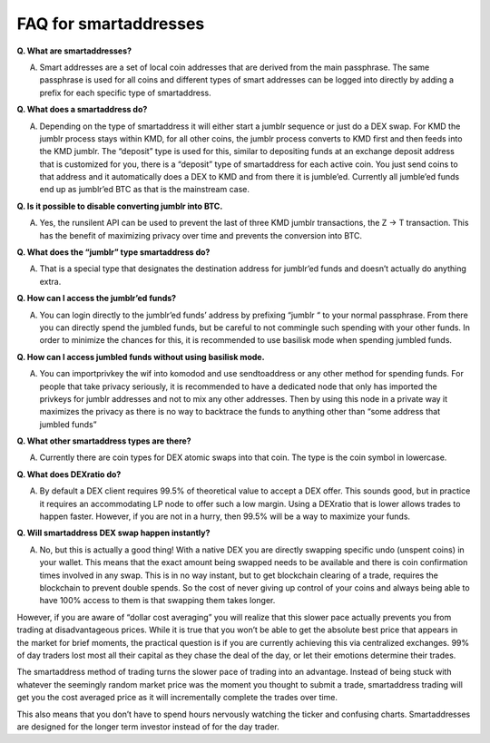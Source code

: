 **********************
FAQ for smartaddresses
**********************

**Q. What are smartaddresses?**

A. Smart addresses are a set of local coin addresses that are derived from the main passphrase. The same passphrase is used for all coins and different types of smart addresses can be logged into directly by adding a prefix for each specific type of smartaddress.

**Q. What does a smartaddress do?**

A. Depending on the type of smartaddress it will either start a jumblr sequence or just do a DEX swap. For KMD the jumblr process stays within KMD, for all other coins, the jumblr process converts to KMD first and then feeds into the KMD jumblr. The “deposit” type is used for this, similar to depositing funds at an exchange deposit address that is customized for you, there is a “deposit” type of smartaddress for each active coin. You just send coins to that address and it automatically does a DEX to KMD and from there it is jumble’ed. Currently all jumble’ed funds end up as jumblr’ed BTC as that is the mainstream case.

**Q. Is it possible to disable converting jumblr into BTC.**

A. Yes, the runsilent API can be used to prevent the last of three KMD jumblr transactions, the Z -> T transaction. This has the benefit of maximizing privacy over time and prevents the conversion into BTC.

**Q. What does the “jumblr” type smartaddress do?**

A. That is a special type that designates the destination address for jumblr’ed funds and doesn’t actually do anything extra.

**Q. How can I access the jumblr’ed funds?**

A. You can login directly to the jumblr’ed funds’ address by prefixing “jumblr “ to your normal passphrase. From there you can directly spend the jumbled funds, but be careful to not commingle such spending with your other funds. In order to minimize the chances for this, it is recommended to use basilisk mode when spending jumbled funds.

**Q. How can I access jumbled funds without using basilisk mode.**

A. You can importprivkey the wif into komodod and use sendtoaddress or any other method for spending funds. For people that take privacy seriously, it is recommended to have a dedicated node that only has imported the privkeys for jumblr addresses and not to mix any other addresses. Then by using this node in a private way it maximizes the privacy as there is no way to backtrace the funds to anything other than “some address that jumbled funds”

**Q. What other smartaddress types are there?**

A. Currently there are coin types for DEX atomic swaps into that coin. The type is the coin symbol in lowercase.

**Q. What does DEXratio do?**

A. By default a DEX client requires 99.5% of theoretical value to accept a DEX offer. This sounds good, but in practice it requires an accommodating LP node to offer such a low margin. Using a DEXratio that is lower allows trades to happen faster. However, if you are not in a hurry, then 99.5% will be a way to maximize your funds.

**Q. Will smartaddress DEX swap happen instantly?**

A. No, but this is actually a good thing! With a native DEX you are directly swapping specific undo (unspent coins) in your wallet. This means that the exact amount being swapped needs to be available and there is coin confirmation times involved in any swap. This is in no way instant, but to get blockchain clearing of a trade, requires the blockchain to prevent double spends. So the cost of never giving up control of your coins and always being able to have 100% access to them is that swapping them takes longer.

However, if you are aware of “dollar cost averaging” you will realize that this slower pace actually prevents you from trading at disadvantageous prices. While it is true that you won’t be able to get the absolute best price that appears in the market for brief moments, the practical question is if you are currently achieving this via centralized exchanges. 99% of day traders lost most all their capital as they chase the deal of the day, or let their emotions determine their trades.

The smartaddress method of trading turns the slower pace of trading into an advantage. Instead of being stuck with whatever the seemingly random market price was the moment you thought to submit a trade, smartaddress trading will get you the cost averaged price as it will incrementally complete the trades over time.

This also means that you don’t have to spend hours nervously watching the ticker and confusing charts. Smartaddresses are designed for the longer term investor instead of for the day trader.
